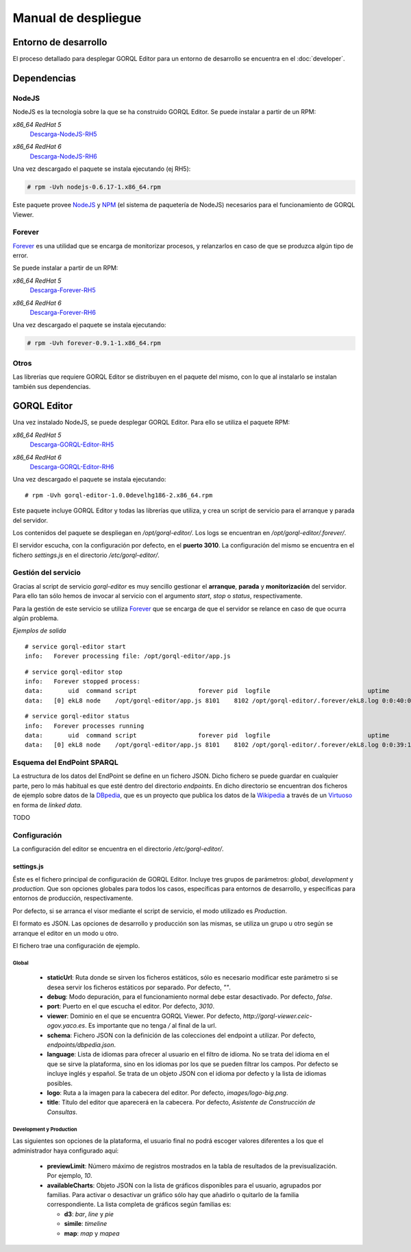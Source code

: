 ====================
Manual de despliegue
====================

Entorno de desarrollo
=====================

El proceso detallado para desplegar GORQL Editor para un entorno de desarrollo
se encuentra en el :doc:`developer`.

Dependencias
============

NodeJS
------

NodeJS es la tecnología sobre la que se ha construido GORQL Editor. Se puede
instalar a partir de un RPM:

*x86_64 RedHat 5*
 Descarga-NodeJS-RH5_

.. _Descarga-NodeJS-RH5: http://files.yaco.es/~ceic-ogov/dependencies/rh5/nodejs-0.6.17-1.x86_64.rpm

*x86_64 RedHat 6*
 Descarga-NodeJS-RH6_

.. _Descarga-NodeJS-RH6: http://files.yaco.es/~ceic-ogov/dependencies/rh6/nodejs-0.6.17-1.el6.x86_64.rpm

Una vez descargado el paquete se instala ejecutando (ej RH5):

.. code-block:: none

 # rpm -Uvh nodejs-0.6.17-1.x86_64.rpm

Este paquete provee NodeJS_ y NPM_ (el sistema de paquetería de NodeJS)
necesarios para el funcionamiento de GORQL Viewer.

.. _NodeJS: http://nodejs.org/
.. _NPM: http://npmjs.org/

Forever
-------

Forever_ es una utilidad que se encarga de monitorizar procesos, y relanzarlos
en caso de que se produzca algún tipo de error.

.. _Forever: https://github.com/nodejitsu/forever

Se puede instalar a partir de un RPM:

*x86_64 RedHat 5*
 Descarga-Forever-RH5_

.. _Descarga-Forever-RH5: http://files.yaco.es/~ceic-ogov/dependencies/rh5/forever-0.9.1-1.x86_64.rpm

*x86_64 RedHat 6*
 Descarga-Forever-RH6_

.. _Descarga-Forever-RH6: http://files.yaco.es/~ceic-ogov/dependencies/rh6/forever-0.9.1-1.x86_64.rpm

Una vez descargado el paquete se instala ejecutando:

.. code-block:: none

 # rpm -Uvh forever-0.9.1-1.x86_64.rpm

Otros
-----

Las librerías que requiere GORQL Editor se distribuyen en el paquete del mismo,
con lo que al instalarlo se instalan también sus dependencias.

GORQL Editor
============

Una vez instalado NodeJS, se puede desplegar GORQL Editor. Para ello se utiliza el
paquete RPM:

*x86_64 RedHat 5*
 Descarga-GORQL-Editor-RH5_

.. _Descarga-GORQL-Editor-RH5: http://files.yaco.es/~ceic-ogov/gorql-editor/devel/rh5/gorql-editor-1.0.0develhg186-2.x86_64.rpm

*x86_64 RedHat 6*
 Descarga-GORQL-Editor-RH6_

.. _Descarga-GORQL-Editor-RH6: http://files.yaco.es/~ceic-ogov/gorql-editor/devel/rh6/gorql-editor-1.0.0develhg186-2.x86_64.rpm

Una vez descargado el paquete se instala ejecutando:

::

 # rpm -Uvh gorql-editor-1.0.0develhg186-2.x86_64.rpm

Este paquete incluye GORQL Editor y todas las librerías que utiliza, y crea un
script de servicio para el arranque y parada del servidor.

Los contenidos del paquete se despliegan en `/opt/gorql-editor/`. Los logs se
encuentran en `/opt/gorql-editor/.forever/`.

El servidor escucha, con la configuración por defecto, en el **puerto 3010**.
La configuración del mismo se encuentra en el fichero `settings.js` en el
directorio `/etc/gorql-editor/`.

Gestión del servicio
--------------------

Gracias al script de servicio *gorql-editor* es muy sencillo gestionar el
**arranque**, **parada** y **monitorización** del servidor. Para ello tan sólo
hemos de invocar al servicio con el argumento *start*, *stop* o *status*,
respectivamente.

Para la gestión de este servicio se utiliza Forever_ que se encarga de que el
servidor se relance en caso de que ocurra algún problema.

*Ejemplos de salida*

::

 # service gorql-editor start
 info:   Forever processing file: /opt/gorql-editor/app.js

::

 # service gorql-editor stop
 info:   Forever stopped process:
 data:       uid  command script                 forever pid  logfile                           uptime
 data:   [0] ekL8 node    /opt/gorql-editor/app.js 8101    8102 /opt/gorql-editor/.forever/ekL8.log 0:0:40:0.5

::

 # service gorql-editor status
 info:   Forever processes running
 data:       uid  command script                 forever pid  logfile                           uptime
 data:   [0] ekL8 node    /opt/gorql-editor/app.js 8101    8102 /opt/gorql-editor/.forever/ekL8.log 0:0:39:15.924

Esquema del EndPoint SPARQL
---------------------------

La estructura de los datos del EndPoint se define en un fichero JSON. Dicho
fichero se puede guardar en cualquier parte, pero lo más habitual es que esté
dentro del directorio *endpoints*. En dicho directorio se encuentran dos
ficheros de ejemplo sobre datos de la DBpedia_, que es un proyecto que publica
los datos de la Wikipedia_ a través de un Virtuoso_ en forma de *linked data*.

.. _DBpedia: http://dbpedia.org/
.. _Wikipedia: http://www.wikipedia.org/
.. _Virtuoso: http://virtuoso.openlinksw.com/

TODO

Configuración
-------------

La configuración del editor se encuentra en el directorio `/etc/gorql-editor/`.

settings.js
~~~~~~~~~~~

Éste es el fichero principal de configuración de GORQL Editor. Incluye tres
grupos de parámetros: *global*, *development* y *production*. Que son opciones
globales para todos los casos, específicas para entornos de desarrollo, y
específicas para entornos de producción, respectivamente.

Por defecto, si se arranca el visor mediante el script de servicio, el modo
utilizado es *Production*.

El formato es JSON. Las opciones de desarrollo y producción son las mismas, se
utiliza un grupo u otro según se arranque el editor en un modo u otro.

El fichero trae una configuración de ejemplo.

Global
''''''

 - **staticUrl**: Ruta donde se sirven los ficheros estáticos, sólo es necesario
   modificar este parámetro si se desea servir los ficheros estáticos por
   separado. Por defecto, *""*.
 - **debug**: Modo depuración, para el funcionamiento normal debe estar
   desactivado. Por defecto, *false*.
 - **port**: Puerto en el que escucha el editor. Por defecto, *3010*.
 - **viewer**: Dominio en el que se encuentra GORQL Viewer. Por defecto,
   *http://gorql-viewer.ceic-ogov.yaco.es*. Es importante que no tenga */* al
   final de la url.
 - **schema**: Fichero JSON con la definición de las colecciones del endpoint a
   utilizar. Por defecto, *endpoints/dbpedia.json*.
 - **language**: Lista de idiomas para ofrecer al usuario en el filtro de
   idioma. No se trata del idioma en el que se sirve la plataforma, sino en los
   idiomas por los que se pueden filtrar los campos. Por defecto se incluye
   inglés y español. Se trata de un objeto JSON con el idioma por defecto y la
   lista de idiomas posibles.
 - **logo**: Ruta a la imagen para la cabecera del editor. Por defecto,
   *images/logo-big.png*.
 - **title**: Título del editor que aparecerá en la cabecera. Por defecto,
   *Asistente de Construcción de Consultas*.

Development y Production
''''''''''''''''''''''''

Las siguientes son opciones de la plataforma, el usuario final no podrá escoger
valores diferentes a los que el administrador haya configurado aquí:

 - **previewLimit**: Número máximo de registros mostrados en la tabla de
   resultados de la previsualización. Por ejemplo, *10*.
 - **availableCharts**: Objeto JSON con la lista de gráficos disponibles para
   el usuario, agrupados por familias. Para activar o desactivar un gráfico
   sólo hay que añadirlo o quitarlo de la familia correspondiente. La lista
   completa de gráficos según familias es:

   - **d3**: *bar*, *line* y *pie*
   - **simile**: *timeline*
   - **map**: *map* y *mapea*
